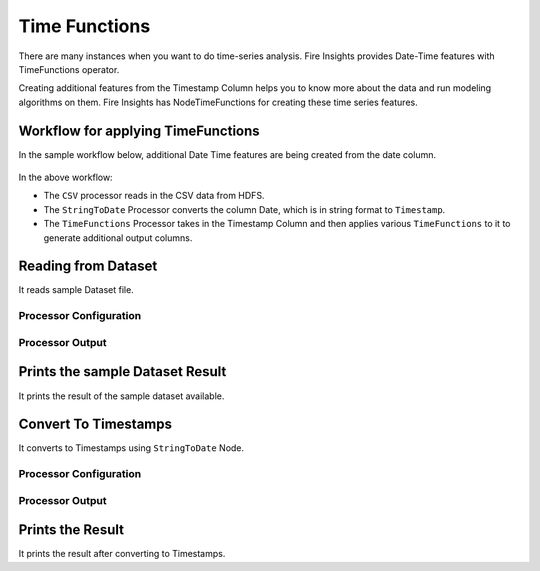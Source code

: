 Time Functions
=============

There are many instances when you want to do time-series analysis. Fire Insights provides Date-Time features with TimeFunctions operator.

Creating additional features from the Timestamp Column helps you to know more about the data and run modeling algorithms on them. Fire Insights has NodeTimeFunctions for creating these time series features.

  
Workflow for applying TimeFunctions
-----------------------------------

In the sample workflow below, additional Date Time features are being created from the date column.

.. figure:: ../../_assets/tutorials/data-cleaning/convert-to-timestamps/6.PNG
   :alt: Convert To Timestamps
   :width: 60%
   
In the above workflow: 

- The ``CSV`` processor reads in the CSV data from HDFS.
- The ``StringToDate`` Processor converts the column Date, which is in string format to ``Timestamp``. 
- The ``TimeFunctions`` Processor takes in the Timestamp Column and then applies various ``TimeFunctions`` to it to generate additional output columns.

Reading from Dataset
---------------------

It reads sample Dataset file.

Processor Configuration
^^^^^^^^^^^^^^^^^^^^^^^

.. figure:: ../../_assets/tutorials/data-cleaning/convert-to-timestamps/7.PNG
   :alt: Convert To Timestamps
   :width: 90%
   
Processor Output
^^^^^^^^^^^^^^^^

.. figure:: ../../_assets/tutorials/data-cleaning/convert-to-timestamps/8.PNG
   :alt: Convert To Timestamps
   :width: 90%
   
Prints the sample Dataset Result
---------------------------------

It prints the result of the sample dataset available.

   
Convert To Timestamps
---------------------

It converts to Timestamps using ``StringToDate`` Node.

Processor Configuration
^^^^^^^^^^^^^^^^^^

.. figure:: ../../_assets/tutorials/data-cleaning/convert-to-timestamps/9.PNG
   :alt: Convert To Timestamps
   :width: 90% 

Processor Output
^^^^^^

.. figure:: ../../_assets/tutorials/data-cleaning/convert-to-timestamps/10.PNG
   :alt: Convert To Timestamps
   :width: 90%
   
Prints the Result
------------------

It prints the result after converting to Timestamps.







